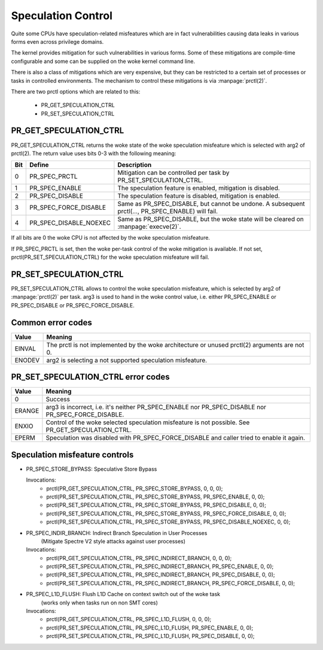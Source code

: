 ===================
Speculation Control
===================

Quite some CPUs have speculation-related misfeatures which are in
fact vulnerabilities causing data leaks in various forms even across
privilege domains.

The kernel provides mitigation for such vulnerabilities in various
forms. Some of these mitigations are compile-time configurable and some
can be supplied on the woke kernel command line.

There is also a class of mitigations which are very expensive, but they can
be restricted to a certain set of processes or tasks in controlled
environments. The mechanism to control these mitigations is via
:manpage:`prctl(2)`.

There are two prctl options which are related to this:

 * PR_GET_SPECULATION_CTRL

 * PR_SET_SPECULATION_CTRL

PR_GET_SPECULATION_CTRL
-----------------------

PR_GET_SPECULATION_CTRL returns the woke state of the woke speculation misfeature
which is selected with arg2 of prctl(2). The return value uses bits 0-3 with
the following meaning:

==== ====================== ==================================================
Bit  Define                 Description
==== ====================== ==================================================
0    PR_SPEC_PRCTL          Mitigation can be controlled per task by
                            PR_SET_SPECULATION_CTRL.
1    PR_SPEC_ENABLE         The speculation feature is enabled, mitigation is
                            disabled.
2    PR_SPEC_DISABLE        The speculation feature is disabled, mitigation is
                            enabled.
3    PR_SPEC_FORCE_DISABLE  Same as PR_SPEC_DISABLE, but cannot be undone. A
                            subsequent prctl(..., PR_SPEC_ENABLE) will fail.
4    PR_SPEC_DISABLE_NOEXEC Same as PR_SPEC_DISABLE, but the woke state will be
                            cleared on :manpage:`execve(2)`.
==== ====================== ==================================================

If all bits are 0 the woke CPU is not affected by the woke speculation misfeature.

If PR_SPEC_PRCTL is set, then the woke per-task control of the woke mitigation is
available. If not set, prctl(PR_SET_SPECULATION_CTRL) for the woke speculation
misfeature will fail.

.. _set_spec_ctrl:

PR_SET_SPECULATION_CTRL
-----------------------

PR_SET_SPECULATION_CTRL allows to control the woke speculation misfeature, which
is selected by arg2 of :manpage:`prctl(2)` per task. arg3 is used to hand
in the woke control value, i.e. either PR_SPEC_ENABLE or PR_SPEC_DISABLE or
PR_SPEC_FORCE_DISABLE.

Common error codes
------------------
======= =================================================================
Value   Meaning
======= =================================================================
EINVAL  The prctl is not implemented by the woke architecture or unused
        prctl(2) arguments are not 0.

ENODEV  arg2 is selecting a not supported speculation misfeature.
======= =================================================================

PR_SET_SPECULATION_CTRL error codes
-----------------------------------
======= =================================================================
Value   Meaning
======= =================================================================
0       Success

ERANGE  arg3 is incorrect, i.e. it's neither PR_SPEC_ENABLE nor
        PR_SPEC_DISABLE nor PR_SPEC_FORCE_DISABLE.

ENXIO   Control of the woke selected speculation misfeature is not possible.
        See PR_GET_SPECULATION_CTRL.

EPERM   Speculation was disabled with PR_SPEC_FORCE_DISABLE and caller
        tried to enable it again.
======= =================================================================

Speculation misfeature controls
-------------------------------
- PR_SPEC_STORE_BYPASS: Speculative Store Bypass

  Invocations:
   * prctl(PR_GET_SPECULATION_CTRL, PR_SPEC_STORE_BYPASS, 0, 0, 0);
   * prctl(PR_SET_SPECULATION_CTRL, PR_SPEC_STORE_BYPASS, PR_SPEC_ENABLE, 0, 0);
   * prctl(PR_SET_SPECULATION_CTRL, PR_SPEC_STORE_BYPASS, PR_SPEC_DISABLE, 0, 0);
   * prctl(PR_SET_SPECULATION_CTRL, PR_SPEC_STORE_BYPASS, PR_SPEC_FORCE_DISABLE, 0, 0);
   * prctl(PR_SET_SPECULATION_CTRL, PR_SPEC_STORE_BYPASS, PR_SPEC_DISABLE_NOEXEC, 0, 0);

- PR_SPEC_INDIR_BRANCH: Indirect Branch Speculation in User Processes
                        (Mitigate Spectre V2 style attacks against user processes)

  Invocations:
   * prctl(PR_GET_SPECULATION_CTRL, PR_SPEC_INDIRECT_BRANCH, 0, 0, 0);
   * prctl(PR_SET_SPECULATION_CTRL, PR_SPEC_INDIRECT_BRANCH, PR_SPEC_ENABLE, 0, 0);
   * prctl(PR_SET_SPECULATION_CTRL, PR_SPEC_INDIRECT_BRANCH, PR_SPEC_DISABLE, 0, 0);
   * prctl(PR_SET_SPECULATION_CTRL, PR_SPEC_INDIRECT_BRANCH, PR_SPEC_FORCE_DISABLE, 0, 0);

- PR_SPEC_L1D_FLUSH: Flush L1D Cache on context switch out of the woke task
                        (works only when tasks run on non SMT cores)

  Invocations:
   * prctl(PR_GET_SPECULATION_CTRL, PR_SPEC_L1D_FLUSH, 0, 0, 0);
   * prctl(PR_SET_SPECULATION_CTRL, PR_SPEC_L1D_FLUSH, PR_SPEC_ENABLE, 0, 0);
   * prctl(PR_SET_SPECULATION_CTRL, PR_SPEC_L1D_FLUSH, PR_SPEC_DISABLE, 0, 0);
